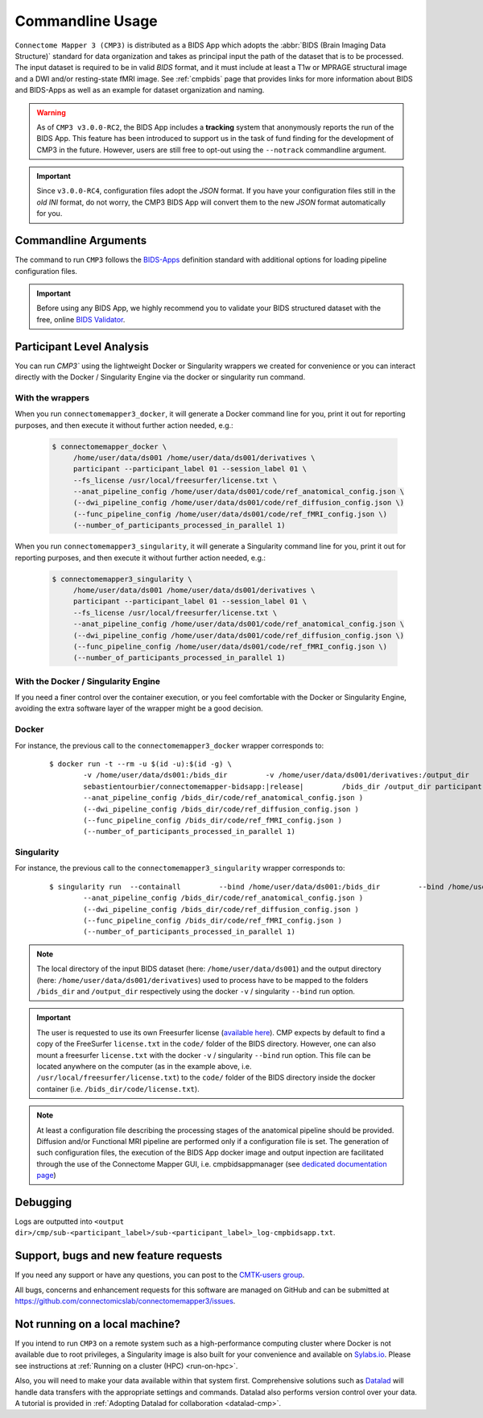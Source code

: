 .. _cmdusage:

***********************
Commandline Usage
***********************

``Connectome Mapper 3 (CMP3)`` is distributed as a BIDS App which adopts the :abbr:`BIDS (Brain Imaging Data Structure)` standard for data organization and takes as principal input the path of the dataset that is to be processed. The input dataset is required to be in valid `BIDS` format, and it must include at least a T1w or MPRAGE structural image and a DWI and/or resting-state fMRI image. See :ref:`cmpbids` page that provides links for more information about BIDS and BIDS-Apps as well as an example for dataset organization and naming.

.. warning::
    As of ``CMP3 v3.0.0-RC2``, the BIDS App includes a **tracking** system that anonymously reports the run of the BIDS App. This feature has been introduced to support us in the task of fund finding for the development of CMP3 in the future. However, users are still free to opt-out using the ``--notrack`` commandline argument.

.. important:: Since ``v3.0.0-RC4``, configuration files adopt the `JSON` format. If you have your configuration files still in the *old* `INI` format,
    do not worry, the CMP3 BIDS App will convert them to the new `JSON` format automatically for you.

Commandline Arguments
=============================

The command to run ``CMP3`` follows the `BIDS-Apps <https://github.com/BIDS-Apps>`_ definition standard with additional options for loading pipeline configuration files.

.. argparse::
		:ref: cmp.parser.get
		:prog: connectomemapper3

.. important::
    Before using any BIDS App, we highly recommend you to validate your BIDS structured dataset with the free, online `BIDS Validator <http://bids-standard.github.io/bids-validator/>`_.

Participant Level Analysis
===========================

You can run `CMP3`` using the lightweight Docker or Singularity wrappers we created for convenience or you can interact directly with the Docker / Singularity Engine via the docker or singularity run command.

With the wrappers
-------------------

When you run ``connectomemapper3_docker``, it will generate a Docker command line for you, print it out for reporting purposes, and then execute it without further action needed, e.g.:

    .. code-block:: console

       $ connectomemapper_docker \
            /home/user/data/ds001 /home/user/data/ds001/derivatives \
            participant --participant_label 01 --session_label 01 \
            --fs_license /usr/local/freesurfer/license.txt \
            --anat_pipeline_config /home/user/data/ds001/code/ref_anatomical_config.json \
            (--dwi_pipeline_config /home/user/data/ds001/code/ref_diffusion_config.json \)
            (--func_pipeline_config /home/user/data/ds001/code/ref_fMRI_config.json \)
            (--number_of_participants_processed_in_parallel 1)
            
When you run ``connectomemapper3_singularity``, it will generate a Singularity command line for you, print it out for reporting purposes, and then execute it without further action needed, e.g.:

    .. code-block:: console

       $ connectomemapper3_singularity \
            /home/user/data/ds001 /home/user/data/ds001/derivatives \
            participant --participant_label 01 --session_label 01 \
            --fs_license /usr/local/freesurfer/license.txt \
            --anat_pipeline_config /home/user/data/ds001/code/ref_anatomical_config.json \
            (--dwi_pipeline_config /home/user/data/ds001/code/ref_diffusion_config.json \)
            (--func_pipeline_config /home/user/data/ds001/code/ref_fMRI_config.json \)
            (--number_of_participants_processed_in_parallel 1)
            

With the Docker / Singularity Engine
--------------------------------------

If you need a finer control over the container execution, or you feel comfortable with the Docker or Singularity Engine, avoiding the extra software layer of the wrapper might be a good decision.

Docker 
------

For instance, the previous call to the ``connectomemapper3_docker`` wrapper corresponds to:

  .. parsed-literal::

    $ docker run -t --rm -u $(id -u):$(id -g) \\
            -v /home/user/data/ds001:/bids_dir \
            -v /home/user/data/ds001/derivatives:/output_dir \
            (-v /usr/local/freesurfer/license.txt:/bids_dir/code/license.txt \)
            sebastientourbier/connectomemapper-bidsapp:|release| \
            /bids_dir /output_dir participant --participant_label 01 \(--session_label 01 \)
            --anat_pipeline_config /bids_dir/code/ref_anatomical_config.json \)
            (--dwi_pipeline_config /bids_dir/code/ref_diffusion_config.json \)
            (--func_pipeline_config /bids_dir/code/ref_fMRI_config.json \)
            (--number_of_participants_processed_in_parallel 1)
            
Singularity
-----------

For instance, the previous call to the ``connectomemapper3_singularity`` wrapper corresponds to:

  .. parsed-literal::

    $ singularity run  --containall \
            --bind /home/user/data/ds001:/bids_dir \
            --bind /home/user/data/ds001/derivatives:/output_dir \
            --bind /usr/local/freesurfer/license.txt:/bids_dir/code/license.txt \
            library://connectomicslab/default/connectomemapper-bidsapp:|release| \
            /bids_dir /output_dir participant --participant_label 01 \(--session_label 01 \)
            --anat_pipeline_config /bids_dir/code/ref_anatomical_config.json \)
            (--dwi_pipeline_config /bids_dir/code/ref_diffusion_config.json \)
            (--func_pipeline_config /bids_dir/code/ref_fMRI_config.json \)
            (--number_of_participants_processed_in_parallel 1)

.. note:: The local directory of the input BIDS dataset (here: ``/home/user/data/ds001``) and the output directory (here: ``/home/user/data/ds001/derivatives``) used to process have to be mapped to the folders ``/bids_dir`` and ``/output_dir`` respectively using the docker ``-v`` / singularity ``--bind`` run option.

.. important:: The user is requested to use its own Freesurfer license (`available here <https://surfer.nmr.mgh.harvard.edu/registration.html>`_). CMP expects by default to find a copy of the FreeSurfer ``license.txt`` in the ``code/`` folder of the BIDS directory. However, one can also mount a freesurfer ``license.txt``  with the docker ``-v`` / singularity ``--bind`` run option. This file can be located anywhere on the computer (as in the example above, i.e. ``/usr/local/freesurfer/license.txt``) to the ``code/`` folder of the BIDS directory inside the docker container (i.e. ``/bids_dir/code/license.txt``).

.. note:: At least a configuration file describing the processing stages of the anatomical pipeline should be provided. Diffusion and/or Functional MRI pipeline are performed only if a configuration file is set. The generation of such configuration files, the execution of the BIDS App docker image and output inpection are facilitated through the use of the Connectome Mapper GUI, i.e. cmpbidsappmanager (see `dedicated documentation page <bidsappmanager.html>`_)

Debugging
=========

Logs are outputted into
``<output dir>/cmp/sub-<participant_label>/sub-<participant_label>_log-cmpbidsapp.txt``.

Support, bugs and new feature requests
=======================================

If you need any support or have any questions, you can post to the `CMTK-users group <http://groups.google.com/group/cmtk-users>`_.

All bugs, concerns and enhancement requests for this software are managed on GitHub and can be submitted at `https://github.com/connectomicslab/connectomemapper3/issues <https://github.com/connectomicslab/connectomemapper3/issues>`_.


Not running on a local machine?
================================

If you intend to run ``CMP3`` on a remote system such as a high-performance computing cluster where Docker is not available due to root privileges, a Singularity image is also built for your convenience and available on `Sylabs.io <https://sylabs.io/>`_. Please see instructions at :ref:`Running on a cluster (HPC) <run-on-hpc>`.

Also, you will need to make your data available within that system first. Comprehensive solutions such as `Datalad <http://www.datalad.org/>`_ will handle data transfers with the appropriate settings and commands. Datalad also performs version control over your data. A tutorial is provided in :ref:`Adopting Datalad for collaboration <datalad-cmp>`.
